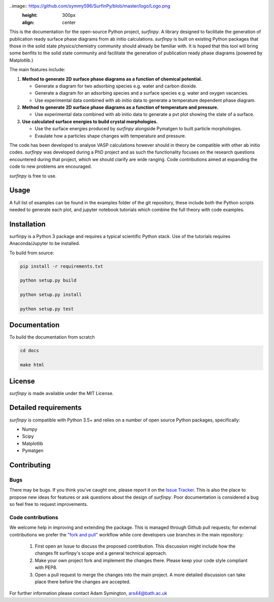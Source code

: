 
..image:: https://github.com/symmy596/SurfinPy/blob/master/logo/Logo.png
    :height: 300px
    :align: center
.. image::  https://readthedocs.org/projects/surfinpy/badge/?version=latest
    :target: https://surfinpy.readthedocs.io/en/latest/
    :alt: Documentation Status

.. image:: https://travis-ci.com/symmy596/SurfinPy.svg?branch=master
    :target: https://travis-ci.com/symmy596/SurfinPy
    :alt: Build Status

This is the documentation for the open-source Python project, `surfinpy`.
A library designed to facilitate the generation of publication ready surface phase diagrams from ab initio calculations.
`surfinpy` is built on existing Python packages that those in the solid state physics/chemistry community should already be familiar with. 
It is hoped that this tool will bring some benfits to the solid state community and facilitate the generation of publication ready phase diagrams (powered by Matplotlib.)

The main features include:

1. **Method to generate 2D surface phase diagrams as a function of chemical potential.**  
   
   - Generate a diagram for two adsorbing species e.g. water and carbon dioxide.  
   - Generate a diagram for an adsorbing species and a surface species e.g. water and oxygen vacancies.  
   - Use experimental data combined with ab initio data to generate a temperature dependent phase diagram.  

2. **Method to generate 2D surface phase diagrams as a function of temperature and pressure.**  
   
   - Use experimental data combined with ab initio data to generate a pvt plot showing the state of a surface.   

3. **Use calculated surface energies to build crystal morphologies.**  
   
   - Use the surface energies produced by `surfinpy` alongside Pymatgen to built particle morphologies.  
   - Evaulate how a particles shape changes with temperature and pressure.   

The code has been developed to analyse VASP calculations however should in theory be compatible with other ab initio codes. 
`surfinpy` was developed during a PhD project and as such the functionality focuses on the research questions encountered during that project, which we should clarify 
are wide ranging. Code contributions aimed at expanding the code to new problems are encouraged.

`surfinpy` is free to use.

Usage
-----

A full list of examples can be found in the examples folder of the git repository, these include both the Python scripts needed to generate each plot, and 
jupyter notebook tutorials which combine the full theory with code examples.

Installation
------------

surfinpy is a Python 3 package and requires a typical scientific Python stack. Use of the tutorials requires Anaconda/Jupyter to be installed.

To build from source:

.. code-block:: bash

    pip install -r requirements.txt

    python setup.py build

    python setup.py install

    python setup.py test


Documentation
-------------

To build the documentation from scratch 

.. code-block:: bash

    cd docs
    
    make html

License
-------

`surfinpy` is made available under the MIT License.


Detailed requirements
---------------------

`surfinpy` is compatible with Python 3.5+ and relies on a number of open source Python packages, specifically:

- Numpy
- Scipy
- Matplotlib
- Pymatgen

Contributing
------------

Bugs 
~~~~

There may be bugs. If you think you've caught one, please report it on the `Issue Tracker <https://github.com/symmy596/SurfinPy/issues>`_.
This is also the place to propose new ideas for features or ask questions about the design of `surfinpy`. Poor documentation is considered a bug 
so feel free to request improvements.

Code contributions
~~~~~~~~~~~~~~~~~~

We welcome help in improving and extending the package. This is managed through Github pull requests; for external contributions we prefer the
`"fork and pull" <https://guides.github.com/activities/forking/>`__
workflow while core developers use branches in the main repository:

   1. First open an Issue to discuss the proposed contribution. This
      discussion might include how the changes fit surfinpy's scope and a
      general technical approach.
   2. Make your own project fork and implement the changes
      there. Please keep your code style compliant with PEP8.
   3. Open a pull request to merge the changes into the main
      project. A more detailed discussion can take place there before
      the changes are accepted.



For further information please contact Adam Symington, ars44@bath.ac.uk
